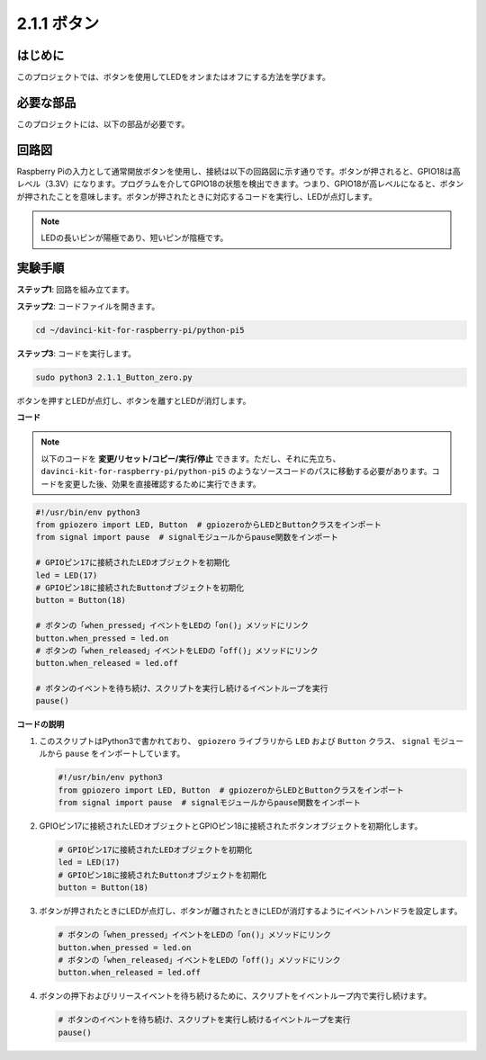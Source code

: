 .. _2.1.1_py_pi5:

2.1.1 ボタン
===============

はじめに
-----------------

このプロジェクトでは、ボタンを使用してLEDをオンまたはオフにする方法を学びます。

必要な部品
------------------------------

このプロジェクトには、以下の部品が必要です。

.. image:: ../python_pi5/img/2.1.1_Button_list.png

.. raw:: html

   <br/>

回路図
---------------------

Raspberry Piの入力として通常開放ボタンを使用し、接続は以下の回路図に示す通りです。ボタンが押されると、GPIO18は高レベル（3.3V）になります。プログラムを介してGPIO18の状態を検出できます。つまり、GPIO18が高レベルになると、ボタンが押されたことを意味します。ボタンが押されたときに対応するコードを実行し、LEDが点灯します。

.. note::
    LEDの長いピンが陽極であり、短いピンが陰極です。

.. image:: ../python_pi5/img/2.1.1_Button_schematic_1.png


.. image:: ../python_pi5/img/2.1.1_Button_schematic_2.png


実験手順
---------------------------

**ステップ1**: 回路を組み立てます。

.. image:: ../python_pi5/img/2.1.1_Button_circuit.png

**ステップ2**: コードファイルを開きます。

.. raw:: html

   <run></run>

.. code-block::

    cd ~/davinci-kit-for-raspberry-pi/python-pi5

**ステップ3**: コードを実行します。

.. raw:: html

   <run></run>

.. code-block::

    sudo python3 2.1.1_Button_zero.py

ボタンを押すとLEDが点灯し、ボタンを離すとLEDが消灯します。

**コード**

.. note::
    以下のコードを **変更/リセット/コピー/実行/停止** できます。ただし、それに先立ち、``davinci-kit-for-raspberry-pi/python-pi5`` のようなソースコードのパスに移動する必要があります。コードを変更した後、効果を直接確認するために実行できます。

.. raw:: html

    <run></run>

.. code-block:: python

   #!/usr/bin/env python3
   from gpiozero import LED, Button  # gpiozeroからLEDとButtonクラスをインポート
   from signal import pause  # signalモジュールからpause関数をインポート

   # GPIOピン17に接続されたLEDオブジェクトを初期化
   led = LED(17)
   # GPIOピン18に接続されたButtonオブジェクトを初期化
   button = Button(18)

   # ボタンの「when_pressed」イベントをLEDの「on()」メソッドにリンク
   button.when_pressed = led.on
   # ボタンの「when_released」イベントをLEDの「off()」メソッドにリンク
   button.when_released = led.off

   # ボタンのイベントを待ち続け、スクリプトを実行し続けるイベントループを実行
   pause()


**コードの説明**

#. このスクリプトはPython3で書かれており、 ``gpiozero`` ライブラリから ``LED`` および ``Button`` クラス、 ``signal`` モジュールから ``pause`` をインポートしています。

   .. code-block:: python

       #!/usr/bin/env python3
       from gpiozero import LED, Button  # gpiozeroからLEDとButtonクラスをインポート
       from signal import pause  # signalモジュールからpause関数をインポート

#. GPIOピン17に接続されたLEDオブジェクトとGPIOピン18に接続されたボタンオブジェクトを初期化します。

   .. code-block:: python

       # GPIOピン17に接続されたLEDオブジェクトを初期化
       led = LED(17)
       # GPIOピン18に接続されたButtonオブジェクトを初期化
       button = Button(18)

#. ボタンが押されたときにLEDが点灯し、ボタンが離されたときにLEDが消灯するようにイベントハンドラを設定します。

   .. code-block:: python

       # ボタンの「when_pressed」イベントをLEDの「on()」メソッドにリンク
       button.when_pressed = led.on
       # ボタンの「when_released」イベントをLEDの「off()」メソッドにリンク
       button.when_released = led.off

#. ボタンの押下およびリリースイベントを待ち続けるために、スクリプトをイベントループ内で実行し続けます。

   .. code-block:: python
       
       # ボタンのイベントを待ち続け、スクリプトを実行し続けるイベントループを実行
       pause()
